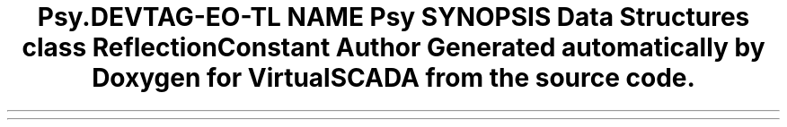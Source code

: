.TH "Psy\Reflection" 3 "Tue Apr 14 2015" "Version 1.0" "VirtualSCADA" \" -*- nroff -*-
.ad l
.nh
.SH NAME
Psy\Reflection \- 
.SH SYNOPSIS
.br
.PP
.SS "Data Structures"

.in +1c
.ti -1c
.RI "class \fBReflectionConstant\fP"
.br
.in -1c
.SH "Author"
.PP 
Generated automatically by Doxygen for VirtualSCADA from the source code\&.
